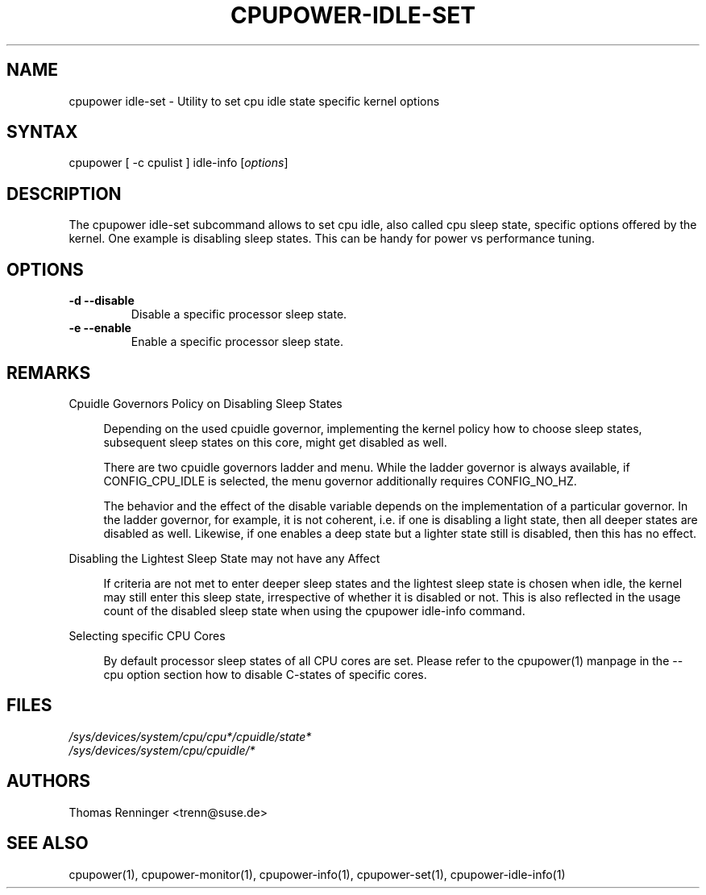 .TH "CPUPOWER-IDLE-SET" "1" "0.1" "" "cpupower Manual"
.SH "NAME"
.LP
cpupower idle\-set \- Utility to set cpu idle state specific kernel options
.SH "SYNTAX"
.LP
cpupower [ \-c cpulist ] idle\-info [\fIoptions\fP]
.SH "DESCRIPTION"
.LP
The cpupower idle\-set subcommand allows to set cpu idle, also called cpu
sleep state, specific options offered by the kernel. One example is disabling
sleep states. This can be handy for power vs performance tuning.
.SH "OPTIONS"
.LP
.TP
\fB\-d\fR \fB\-\-disable\fR
Disable a specific processor sleep state.
.TP
\fB\-e\fR \fB\-\-enable\fR
Enable a specific processor sleep state.

.SH "REMARKS"
.LP
Cpuidle Governors Policy on Disabling Sleep States

.RS 4
Depending on the used  cpuidle governor, implementing the kernel policy
how to choose sleep states, subsequent sleep states on this core, might get
disabled as well.

There are two cpuidle governors ladder and menu. While the ladder
governor is always available, if CONFIG_CPU_IDLE is selected, the
menu governor additionally requires CONFIG_NO_HZ.

The behavior and the effect of the disable variable depends on the
implementation of a particular governor. In the ladder governor, for
example, it is not coherent, i.e. if one is disabling a light state,
then all deeper states are disabled as well. Likewise, if one enables a
deep state but a lighter state still is disabled, then this has no effect.
.RE
.LP
Disabling the Lightest Sleep State may not have any Affect

.RS 4
If criteria are not met to enter deeper sleep states and the lightest sleep
state is chosen when idle, the kernel may still enter this sleep state,
irrespective of whether it is disabled or not. This is also reflected in
the usage count of the disabled sleep state when using the cpupower idle-info
command.
.RE
.LP
Selecting specific CPU Cores

.RS 4
By default processor sleep states of all CPU cores are set. Please refer
to the cpupower(1) manpage in the \-\-cpu option section how to disable
C-states of specific cores.
.RE
.SH "FILES"
.nf
\fI/sys/devices/system/cpu/cpu*/cpuidle/state*\fP
\fI/sys/devices/system/cpu/cpuidle/*\fP
.fi
.SH "AUTHORS"
.nf
Thomas Renninger <trenn@suse.de>
.fi
.SH "SEE ALSO"
.LP
cpupower(1), cpupower\-monitor(1), cpupower\-info(1), cpupower\-set(1),
cpupower\-idle\-info(1)
